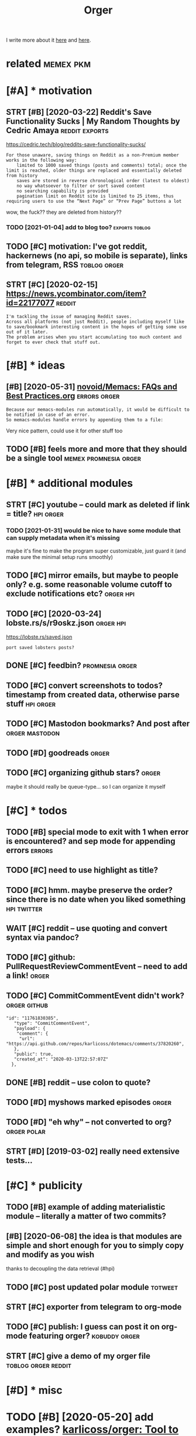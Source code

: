 #+TITLE: Orger
#+filetags: orger

I write more about it [[https://beepb00p.xyz/orger.html][here]] and [[https://beepb00p.xyz/orger-todos.html][here]].

* related                                                         :memex:pkm:
:PROPERTIES:
:ID:       rltd
:END:

* [#A] * motivation
:PROPERTIES:
:ID:       mtvtn
:END:
** STRT [#B] [2020-03-22] Reddit's Save Functionality Sucks | My Random Thoughts by Cedric Amaya :reddit:exports:
:PROPERTIES:
:ID:       rddtssvfnctnltyscksmyrndmthghtsbycdrcmy
:END:
https://cedric.tech/blog/reddits-save-functionality-sucks/
: For those unaware, saving things on Reddit as a non-Premium member works in the following way:
:     limited to 1000 saved things (posts and comments) total; once the limit is reached, older things are replaced and essentially deleted from history
:     saves are stored in reverse chronological order (latest to oldest)
:     no way whatsoever to filter or sort saved content
:     no searching capability is provided
:     pagination limit on Reddit site is limited to 25 items, thus requiring users to use the “Next Page” or “Prev Page” buttons a lot

wow, the fuck?? they are deleted from history??
*** TODO [2021-01-04] add to blog too?                       :exports:toblog:
:PROPERTIES:
:ID:       ddtblgt
:END:
** TODO [#C] motivation: I've got reddit, hackernews (no api, so mobile is separate), links from telegram, RSS :toblog:orger:
:PROPERTIES:
:CREATED:  [2020-03-21]
:ID:       mtvtnvgtrddthckrnwsnpsmblssprtlnksfrmtlgrmrss
:END:
** STRT [#C] [2020-02-15] https://news.ycombinator.com/item?id=22177077 :reddit:
:PROPERTIES:
:ID:       snwsycmbntrcmtmd
:END:
: I'm tackling the issue of managing Reddit saves.
: Across all platforms (not just Reddit), people including myself like to save/bookmark interesting content in the hopes of getting some use out of it later.
: The problem arises when you start accumulating too much content and forget to ever check that stuff out.

* [#B] * ideas
:PROPERTIES:
:ID:       ds
:END:
** [#B] [2020-05-31] [[https://github.com/novoid/Memacs/blob/master/docs/FAQs_and_Best_Practices.org][novoid/Memacs: FAQs and Best Practices.org]] :errors:orger:
:PROPERTIES:
:ID:       sgthbcmnvdmmcsblbmstrdcsfrgnvdmmcsfqsndbstprctcsrg
:END:
: Because our memacs-modules run automatically, it would be difficult to be notified in case of an error.
: So memacs-modules handle errors by appending them to a file:

Very nice pattern, could use it for other stuff too
** TODO [#B] feels more and more that they should be a single tool :memex:promnesia:orger:
:PROPERTIES:
:CREATED:  [2020-02-27]
:ID:       flsmrndmrthtthyshldbsngltl
:END:
* [#B] * additional modules
:PROPERTIES:
:ID:       ddtnlmdls
:END:
** STRT [#C] youtube -- could mark as deleted if link = title?    :hpi:orger:
:PROPERTIES:
:CREATED:  [2019-09-20]
:ID:       ytbcldmrksdltdflnkttl
:END:
*** TODO [2021-01-31] would be nice to have some module that can supply metadata when it's missing
:PROPERTIES:
:ID:       wldbncthvsmmdlthtcnspplymtdtwhntsmssng
:END:
maybe it's fine to make the program super customizable, just guard it (and make sure the minimal setup runs smoothly)
** TODO [#C] mirror emails, but maybe to people only? e.g. some reasonable volume cutoff to exclude notifications etc? :orger:hpi:
:PROPERTIES:
:CREATED:  [2020-03-18]
:ID:       mrrrmlsbtmybtpplnlygsmrsnblvlmctfftxcldntfctnstc
:END:
** TODO [#C] [2020-03-24] lobste.rs/s/r9oskz.json                 :orger:hpi:
:PROPERTIES:
:ID:       lbstrssrskzjsn
:END:
https://lobste.rs/saved.json
: port saved lobsters posts?
** DONE [#C] feedbin?                                       :promnesia:orger:
:PROPERTIES:
:CREATED:  [2019-05-05]
:ID:       fdbn
:END:
** TODO [#C] convert screenshots to todos? timestamp from created data, otherwise parse stuff :hpi:orger:
:PROPERTIES:
:CREATED:  [2020-10-12]
:ID:       cnvrtscrnshtsttdstmstmpfrmcrtddtthrwsprsstff
:END:
** TODO [#C] Mastodon bookmarks? And post after              :orger:mastodon:
:PROPERTIES:
:CREATED:  [2020-05-21]
:ID:       mstdnbkmrksndpstftr
:END:
** TODO [#D] goodreads                                                :orger:
:PROPERTIES:
:CREATED:  [2019-05-19]
:ID:       gdrds
:END:
** TODO [#C] organizing github stars?                                 :orger:
:PROPERTIES:
:CREATED:  [2021-01-31]
:ID:       rgnznggthbstrs
:END:
maybe it should really be queue-type... so I can organize it myself
* [#C] * todos
:PROPERTIES:
:ID:       tds
:END:
** TODO [#B] special mode to exit with 1 when error is encountered? and sep mode for appending errors :errors:
:PROPERTIES:
:CREATED:  [2020-06-01]
:ID:       spclmdtxtwthwhnrrrsncntrdndspmdfrppndngrrrs
:END:

** TODO [#C] need to use highlight as title?
:PROPERTIES:
:CREATED:  [2019-05-11]
:ID:       ndtshghlghtsttl
:END:
** TODO [#C] hmm. maybe preserve the order? since there is no date when you liked something :hpi:twitter:
:PROPERTIES:
:CREATED:  [2020-05-25]
:ID:       hmmmybprsrvthrdrsncthrsndtwhnylkdsmthng
:END:
** WAIT [#C] reddit -- use quoting and convert syntax via pandoc?
:PROPERTIES:
:CREATED:  [2020-07-20]
:ID:       rddtsqtngndcnvrtsyntxvpndc
:END:

** TODO [#C] github: PullRequestReviewCommentEvent -- need to add a link! :orger:
:PROPERTIES:
:CREATED:  [2021-03-31]
:ID:       gthbpllrqstrvwcmmntvntndtddlnk
:END:
** TODO [#C] CommitCommentEvent didn't work?                   :orger:github:
:PROPERTIES:
:CREATED:  [2021-02-09]
:ID:       cmmtcmmntvntddntwrk
:END:
: "id": "11761830385",
:    "type": "CommitCommentEvent",
:    "payload": {
:     "comment": {
:      "url": "https://api.github.com/repos/karlicoss/dotemacs/comments/37820260",
:    },
:    "public": true,
:    "created_at": "2020-03-13T22:57:07Z"
:   },
** DONE [#B] reddit -- use colon to quote?
:PROPERTIES:
:CREATED:  [2020-07-31]
:ID:       rddtsclntqt
:END:
** TODO [#D] myshows marked episodes                                  :orger:
:PROPERTIES:
:CREATED:  [2019-07-18]
:ID:       myshwsmrkdpsds
:END:
** TODO [#D] "eh why" -- not converted to org?                  :orger:polar:
:PROPERTIES:
:CREATED:  [2020-05-25]
:ID:       hwhyntcnvrtdtrg
:END:
** STRT [#D] [2019-03-02] really need extensive tests...
:PROPERTIES:
:ID:       rllyndxtnsvtsts
:END:
* [#C] * publicity
:PROPERTIES:
:ID:       pblcty
:END:
** TODO [#B] example of adding materialistic module -- literally a matter of two commits?
:PROPERTIES:
:CREATED:  [2020-01-27]
:ID:       xmplfddngmtrlstcmdlltrllymttrftwcmmts
:END:
** [#B] [2020-06-08] the idea is that modules are simple and short enough for you to simply copy and modify as you wish
:PROPERTIES:
:ID:       thdsthtmdlsrsmplndshrtnghfrytsmplycpyndmdfysywsh
:END:
thanks to decoupling the data retrieval (#hpi)

** TODO [#C] post updated polar module                              :totweet:
:PROPERTIES:
:CREATED:  [2020-05-15]
:ID:       pstpdtdplrmdl
:END:
** STRT [#C] exporter from telegram to org-mode
:PROPERTIES:
:CREATED:  [2018-11-07]
:ID:       xprtrfrmtlgrmtrgmd
:END:
** TODO [#C] publish: I guess can post it on org-mode featuring orger? :kobuddy:orger:
:PROPERTIES:
:CREATED:  [2019-09-10]
:ID:       pblshgsscnpsttnrgmdftrngrgr
:END:
** STRT [#C] give a demo of my orger file               :toblog:orger:reddit:
:PROPERTIES:
:CREATED:  [2019-08-21]
:ID:       gvdmfmyrgrfl
:END:
* [#D] * misc
:PROPERTIES:
:ID:       msc
:END:
* TODO [#B] [2020-05-20] add examples? [[https://github.com/karlicoss/orger#types-of-modules][karlicoss/orger: Tool to convert data into searchable and interactive org-mode views]]
:PROPERTIES:
:ID:       ddxmplssgthbcmkrlcssrgrtydtntsrchblndntrctvrgmdvws
:END:
: Mirror (old name StaticView): mirrors all data from a source, and generated from scratch every time, hence read only.
* STRT [#C] attempt to generate literate readme              :orger:literate:
:PROPERTIES:
:CREATED:  [2019-10-05]
:ID:       ttmpttgnrtltrtrdm
:END:

** [2019-10-05] fuck. multiline result can't be used...
:PROPERTIES:
:ID:       fckmltlnrsltcntbsd
:END:
* TODO [#C] [2019-10-20] Orger part II: reading Reddit via org-mode, quick todos from chat messages and spaced repetition : orgmode
:PROPERTIES:
:ID:       rgrprtrdngrddtvrgmdqcktdsrmchtmssgsndspcdrpttnrgmd
:END:
https://www.reddit.com/r/orgmode/comments/dgdej4/orger_part_ii_reading_reddit_via_orgmode_quick/
: All right. I am trying to install it. I have installed python on Windowz.
: And I run on CMD:
: C:\Downloads\orger-master\setup.py install
: But it seems there is an error. Any help? "src\orger" actually exists below "orger-master":

create issue in orger repo
* [#C] [2020-01-30] [karlicoss/orger] Include/support/contribute orgformat (#5) - karlicoss@gmail.com - Gmail
:PROPERTIES:
:ID:       krlcssrgrncldspprtcntrbtrgfrmtkrlcssgmlcmgml
:END:
* TODO [#D] usecase: new isso comments in agenda?         :toblog:blog:orger:
:PROPERTIES:
:CREATED:  [2019-09-20]
:ID:       scsnwsscmmntsngnd
:END:
** [2021-01-24] although for this maybe RSS is better? on the other hand agenda is like lite todo-first version of RSS?
:PROPERTIES:
:ID:       lthghfrthsmybrsssbttrnththndgndslklttdfrstvrsnfrss
:END:

* STRT [#B] demo: materialistic app              :toblog:orger:materialistic:
:PROPERTIES:
:CREATED:  [2020-04-28]
:ID:       dmmtrlstcpp
:END:
Hi, this yet another demo of Orger and today I want to show how I'm using it to process my Hackernews bookmarks.

So, on my Andoird phone I'm using this app, called Materialistic.
It's a nice, clean, open source. It cache articles for offline, so I quite like it.

But, one downside is that the list of saved items its not synchronised with your Hackernews account.
That is, it only keeps saved articles locally on the phone.

I guess the main reason is because Hackernews doesn't have an API. So if the developers were to implement saving functionality,
they would have to use web scraping etc, which is tedious. But anyway, that's not the point.
Because even if it sync, your save items list on hackernews is static.
You can't reorder it, you can't prioritize it, you can't add some comment or annotation.

(TODO show screenshot)

And I'm saving a lot of links, and I don't have enough time to read all of them.

So.. and let me show how Orger helps with this.
TODO jump to the file
So as you can see I've already got some stuff organized. For now let's jump to the end, where new saved items are added.
It's easy to spot items that are new, since they don't have a priority yet.
So what I would normally do is -- I would check out this file, perhaps once it couple of weeks.

First, I'm going through new items, and putting a priority on each of them from A to D, just based on the title.
TODO so for example (show examples of items the I want to read now, hence put A, and unlikely, so put D)

Once I've done that, I can sort everything. So we can select everything. and call org-sort-entries, and choose 'prioirity'
And -- whoops, you can see it's put the highest priority stuff on the top.

So I've got like, two articles marked as A, which I can read right now.
Sometimes I would also go through the items marked as B/C and once again, top up the prirority, sort, and here you go.
That way you can process the most important and relevant stuff and keep up to your content queue.

One question people often ask -- if you admit you will probably never have time to read everything, why don't you just remove stuff with the lowest priority.

Two ansers: 1 -- sometimes I might go throught them and top up the priority. TODO priorities change, etc., so I might be TODO to read this later.

The second answer -- it's useful for search. So I might not necessarily read the item directly. But I've got a global search over all of my information.

TODO demonstrate, for example.

I'm using similar TODO for reddit.
And you can set it up for pretty much anything similar.


TODO demonstrate on global search for 'Database Schema'?

TODO set (setq frame-title-format "%b") in emacs for presentation mode



TODO at the end of video demonstrate HPI?? and the command running in cron?
TODO the script running on phone? ... not sure...
but could show a snippet I guess
crontab -l | grep materialistic, etc
* TODO [#B] [2019-12-18] karlicoss/orger: Tool to convert data into searchable and interactive org-mode views
:PROPERTIES:
:ID:       krlcssrgrtltcnvrtdtntsrchblndntrctvrgmdvws
:END:
https://github.com/karlicoss/orger
: The trick to accessing data is in import my.coding.github. You can learn about setting it up and using here.

link to HPI?
* DONE [#C] github comments                                           :orger:
:PROPERTIES:
:CREATED:  [2019-09-16]
:ID:       gthbcmmnts
:END:
** STRT [2019-09-18] need to publish github_provider first?..
:PROPERTIES:
:ID:       ndtpblshgthbprvdrfrst
:END:
* DONE [#C] reddit grabber -- prevents deleted posts
:PROPERTIES:
:CREATED:  [2019-08-05]
:ID:       rddtgrbbrprvntsdltdpsts
:END:

* STRT [#B] Permanent view onto reddit bookmarks.. hard to distinguish between unfavorited or nonexistent though :reddit:exports:
:PROPERTIES:
:CREATED:  [2019-02-20]
:ID:       prmnntvwntrddtbkmrkshrdtdgshbtwnnfvrtdrnnxstntthgh
:END:
- State "STRT"      from "TODO"       [2019-03-15]
* TODO [#C] I guess id want to rearrange items based on topics and probably threads/posts :reddit:org:
:PROPERTIES:
:CREATED:  [2019-02-20]
:ID:       gssdwnttrrrngtmsbsdntpcsndprbblythrdspsts
:END:
Also would make it really easier to prioritize etc

* TODO [#C] plaintext mirror of your digital self                     :orger:
:PROPERTIES:
:CREATED:  [2020-01-16]
:ID:       plntxtmrrrfyrdgtlslf
:END:
* TODO [#B] Every bookmark manager ever made                      :pkm:orger:
:PROPERTIES:
:CREATED:  [2019-12-10]
:ID:       vrybkmrkmngrvrmd
:END:
: Every bookmark manager ever made - https://news.ycombinator.com/item?id=21744774

People wonder why are bookmarks so hard
** [2020-01-17] ediscoverability
:PROPERTIES:
:ID:       dscvrblty
:END:
: My issue with all bookmark managers, including the one I currently use (Larder.io), is re-discoverability. I will happily bookmark this and that, but it's unlikely I'll ever actually go back to the bookmark. Every once in a while I'll go through the library when I feel like looking for random gems, but the first port of call when trying to solve a problem will always be a search engine.
* STRT [#C] Post about reading Reddit. Need Reddit provider for that though... Could just extract a separate script for saved :orger:
:PROPERTIES:
:CREATED:  [2019-07-20]
:ID:       pstbtrdngrddtndrddtprvdrfcldjstxtrctsprtscrptfrsvd
:END:

* DONE hypothesis view?                                          :coding:org:
:PROPERTIES:
:CREATED:  [2019-02-22]
:ID:       hypthssvw
:END:
- State "DONE"       from "STRT"      [2019-03-15]
- State "STRT"      from "TODO"       [2019-03-12]
** [2019-03-02] for hyp:
:PROPERTIES:
:ID:       frhyp
:END:
original url with timestamp
page comments
each item is a note with possibly a comment
tags?
transformations? Could actually be generic across the whole provider. need a decent way of applying them though
** TODO [#D] how to make everything is consumed?? would be interesting thing for jsons.
:PROPERTIES:
:ID:       hwtmkvrythngscnsmdwldbntrstngthngfrjsns
:END:
basically wrap every node and assert it's expanded?
*** [2019-03-15] I guess could do that for tests only.. since often attribute retrieval is lazy..
:PROPERTIES:
:ID:       gssclddthtfrtstsnlysncftnttrbtrtrvlslzy
:END:
** [2019-03-02] ok, let's think what do we want
:PROPERTIES:
:ID:       kltsthnkwhtdwwnt
:END:
*** DONE [#C] [2019-03-02] also not sure about append only... that's pretty tricky
:PROPERTIES:
:ID:       lsntsrbtppndnlythtsprttytrcky
:END:
I guess on the slightest parsing weirdness it should refuse to do anything
for now, start with read only I suppose
*** DONE [#C] [2019-03-15] rely on emacs lock files? perhaps there is some library which can handle that for other text editors?
:PROPERTIES:
:ID:       rlynmcslckflsprhpsthrssmlwhchcnhndlthtfrthrtxtdtrs
:END:
**** [2019-09-17] didn't find any good lib
:PROPERTIES:
:ID:       ddntfndnygdlb
:END:
*** DONE [2019-03-15] I guess I could also just track state. that way appending would make more sense. perhaps even different files for all reddit bookmarks and my view which I am manipulating..
:PROPERTIES:
:ID:       gsscldlsjsttrcksttthtwypptbkmrksndmyvwwhchmmnpltng
:END:
I guess that's the way to go, yep
* TODO [#B] suggest them to collaborate? maybe will figure out markdown output format, would be pretty cool :dendron:
:PROPERTIES:
:CREATED:  [2021-01-31]
:ID:       sggstthmtcllbrtmybwllfgrtmrkdwntptfrmtwldbprttycl
:END:
** [2021-01-31] might be good for agora as well?                      :agora:
:PROPERTIES:
:ID:       mghtbgdfrgrswll
:END:
